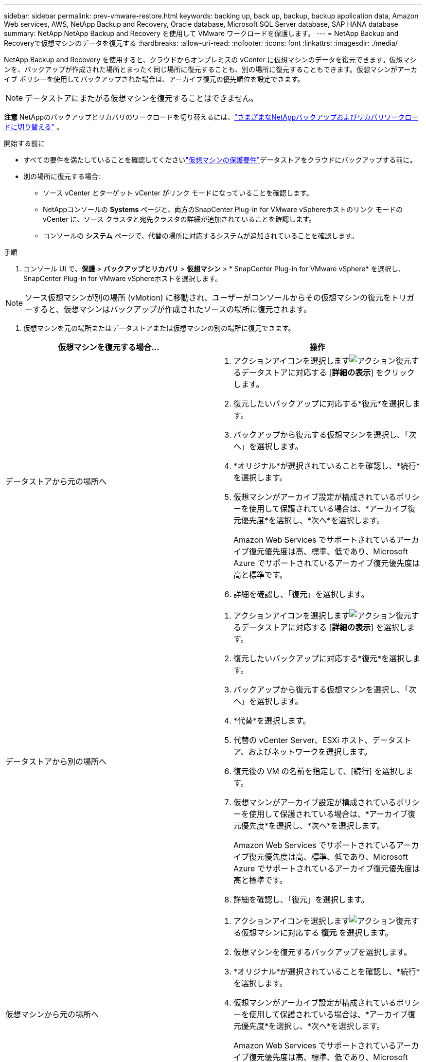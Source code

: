---
sidebar: sidebar 
permalink: prev-vmware-restore.html 
keywords: backing up, back up, backup, backup application data, Amazon Web services, AWS, NetApp Backup and Recovery, Oracle database, Microsoft SQL Server database, SAP HANA database 
summary: NetApp NetApp Backup and Recovery を使用して VMware ワークロードを保護します。 
---
= NetApp Backup and Recoveryで仮想マシンのデータを復元する
:hardbreaks:
:allow-uri-read: 
:nofooter: 
:icons: font
:linkattrs: 
:imagesdir: ./media/


[role="lead"]
NetApp Backup and Recovery を使用すると、クラウドからオンプレミスの vCenter に仮想マシンのデータを復元できます。仮想マシンを、バックアップが作成された場所とまったく同じ場所に復元することも、別の場所に復元することもできます。仮想マシンがアーカイブ ポリシーを使用してバックアップされた場合は、アーカイブ復元の優先順位を設定できます。


NOTE: データストアにまたがる仮想マシンを復元することはできません。

[]
====
*注意* NetAppのバックアップとリカバリのワークロードを切り替えるには、link:br-start-switch-ui.html["さまざまなNetAppバックアップおよびリカバリワークロードに切り替える"] 。

====
.開始する前に
* すべての要件を満たしていることを確認してくださいlink:prev-vmware-prereqs.html["仮想マシンの保護要件"]データストアをクラウドにバックアップする前に。
* 別の場所に復元する場合:
+
** ソース vCenter とターゲット vCenter がリンク モードになっていることを確認します。
** NetAppコンソールの *Systems* ページと、両方のSnapCenter Plug-in for VMware vSphereホストのリンク モードの vCenter に、ソース クラスタと宛先クラスタの詳細が追加されていることを確認します。
** コンソールの *システム* ページで、代替の場所に対応するシステムが追加されていることを確認します。




.手順
. コンソール UI で、*保護* > *バックアップとリカバリ* > *仮想マシン* > * SnapCenter Plug-in for VMware vSphere* を選択し、 SnapCenter Plug-in for VMware vSphereホストを選択します。



NOTE: ソース仮想マシンが別の場所 (vMotion) に移動され、ユーザーがコンソールからその仮想マシンの復元をトリガーすると、仮想マシンはバックアップが作成されたソースの場所に復元されます。

. 仮想マシンを元の場所またはデータストアまたは仮想マシンの別の場所に復元できます。


|===
| 仮想マシンを復元する場合... | 操作 


 a| 
データストアから元の場所へ
 a| 
. アクションアイコンを選択しますimage:icon-action.png["アクション"]復元するデータストアに対応する [*詳細の表示*] をクリックします。
. 復元したいバックアップに対応する*復元*を選択します。
. バックアップから復元する仮想マシンを選択し、「次へ」を選択します。
. *オリジナル*が選択されていることを確認し、*続行*を選択します。
. 仮想マシンがアーカイブ設定が構成されているポリシーを使用して保護されている場合は、*アーカイブ復元優先度*を選択し、*次へ*を選択します。
+
Amazon Web Services でサポートされているアーカイブ復元優先度は高、標準、低であり、Microsoft Azure でサポートされているアーカイブ復元優先度は高と標準です。

. 詳細を確認し、「復元」を選択します。




 a| 
データストアから別の場所へ
 a| 
. アクションアイコンを選択しますimage:icon-action.png["アクション"]復元するデータストアに対応する [*詳細の表示*] を選択します。
. 復元したいバックアップに対応する*復元*を選択します。
. バックアップから復元する仮想マシンを選択し、「次へ」を選択します。
. *代替*を選択します。
. 代替の vCenter Server、ESXi ホスト、データストア、およびネットワークを選択します。
. 復元後の VM の名前を指定して、[続行] を選択します。
. 仮想マシンがアーカイブ設定が構成されているポリシーを使用して保護されている場合は、*アーカイブ復元優先度*を選択し、*次へ*を選択します。
+
Amazon Web Services でサポートされているアーカイブ復元優先度は高、標準、低であり、Microsoft Azure でサポートされているアーカイブ復元優先度は高と標準です。

. 詳細を確認し、「復元」を選択します。




 a| 
仮想マシンから元の場所へ
 a| 
. アクションアイコンを選択しますimage:icon-action.png["アクション"]復元する仮想マシンに対応する *復元* を選択します。
. 仮想マシンを復元するバックアップを選択します。
. *オリジナル*が選択されていることを確認し、*続行*を選択します。
. 仮想マシンがアーカイブ設定が構成されているポリシーを使用して保護されている場合は、*アーカイブ復元優先度*を選択し、*次へ*を選択します。
+
Amazon Web Services でサポートされているアーカイブ復元優先度は高、標準、低であり、Microsoft Azure でサポートされているアーカイブ復元優先度は高と標準です。

. 詳細を確認し、「復元」を選択します。




 a| 
仮想マシンから別の場所へ
 a| 
. アクションアイコンを選択しますimage:icon-action.png["アクション"]復元する仮想マシンに対応する *復元* を選択します。
. 仮想マシンを復元するバックアップを選択します。
. *代替*を選択します。
. 代替の vCenter Server、ESXi ホスト、データストア、およびネットワークを選択します。
. 復元後の VM の名前を指定して、[続行] を選択します。
. 仮想マシンがアーカイブ設定が構成されているポリシーを使用して保護されている場合は、*アーカイブ復元優先度*を選択し、*次へ*を選択します。
+
Amazon Web Services でサポートされているアーカイブ復元優先度は高、標準、低であり、Microsoft Azure でサポートされているアーカイブ復元優先度は高と標準です。

. 詳細を確認し、「復元」を選択します。


|===

NOTE: 復元操作が完了しない場合は、ジョブ モニターに復元操作が失敗したことが表示されるまで、復元プロセスを再試行しないでください。ジョブ モニターに復元操作が失敗したことが表示される前に復元プロセスを再試行すると、復元操作は再び失敗します。ジョブ モニターのステータスが「失敗」と表示されたら、復元プロセスを再度試すことができます。
